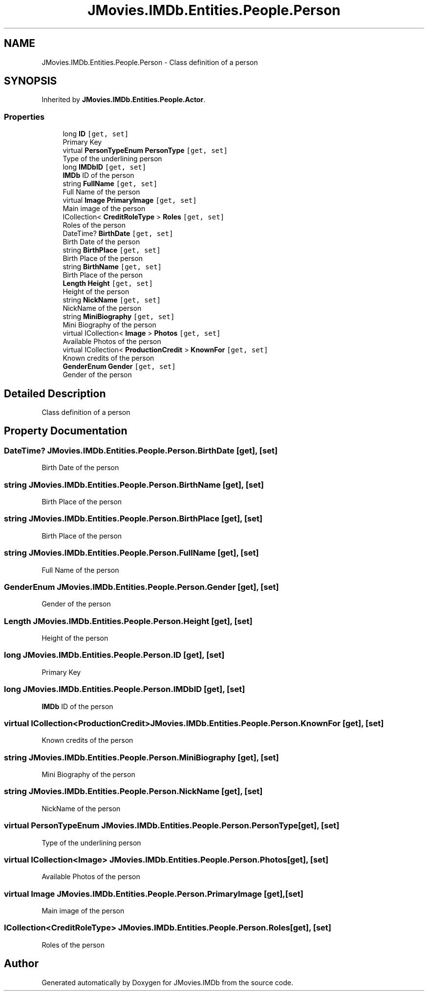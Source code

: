 .TH "JMovies.IMDb.Entities.People.Person" 3 "Sun Sep 8 2019" "JMovies.IMDb" \" -*- nroff -*-
.ad l
.nh
.SH NAME
JMovies.IMDb.Entities.People.Person \- Class definition of a person  

.SH SYNOPSIS
.br
.PP
.PP
Inherited by \fBJMovies\&.IMDb\&.Entities\&.People\&.Actor\fP\&.
.SS "Properties"

.in +1c
.ti -1c
.RI "long \fBID\fP\fC [get, set]\fP"
.br
.RI "Primary Key "
.ti -1c
.RI "virtual \fBPersonTypeEnum\fP \fBPersonType\fP\fC [get, set]\fP"
.br
.RI "Type of the underlining person "
.ti -1c
.RI "long \fBIMDbID\fP\fC [get, set]\fP"
.br
.RI "\fBIMDb\fP ID of the person "
.ti -1c
.RI "string \fBFullName\fP\fC [get, set]\fP"
.br
.RI "Full Name of the person "
.ti -1c
.RI "virtual \fBImage\fP \fBPrimaryImage\fP\fC [get, set]\fP"
.br
.RI "Main image of the person "
.ti -1c
.RI "ICollection< \fBCreditRoleType\fP > \fBRoles\fP\fC [get, set]\fP"
.br
.RI "Roles of the person "
.ti -1c
.RI "DateTime? \fBBirthDate\fP\fC [get, set]\fP"
.br
.RI "Birth Date of the person "
.ti -1c
.RI "string \fBBirthPlace\fP\fC [get, set]\fP"
.br
.RI "Birth Place of the person "
.ti -1c
.RI "string \fBBirthName\fP\fC [get, set]\fP"
.br
.RI "Birth Place of the person "
.ti -1c
.RI "\fBLength\fP \fBHeight\fP\fC [get, set]\fP"
.br
.RI "Height of the person "
.ti -1c
.RI "string \fBNickName\fP\fC [get, set]\fP"
.br
.RI "NickName of the person "
.ti -1c
.RI "string \fBMiniBiography\fP\fC [get, set]\fP"
.br
.RI "Mini Biography of the person "
.ti -1c
.RI "virtual ICollection< \fBImage\fP > \fBPhotos\fP\fC [get, set]\fP"
.br
.RI "Available Photos of the person "
.ti -1c
.RI "virtual ICollection< \fBProductionCredit\fP > \fBKnownFor\fP\fC [get, set]\fP"
.br
.RI "Known credits of the person "
.ti -1c
.RI "\fBGenderEnum\fP \fBGender\fP\fC [get, set]\fP"
.br
.RI "Gender of the person "
.in -1c
.SH "Detailed Description"
.PP 
Class definition of a person 


.SH "Property Documentation"
.PP 
.SS "DateTime? JMovies\&.IMDb\&.Entities\&.People\&.Person\&.BirthDate\fC [get]\fP, \fC [set]\fP"

.PP
Birth Date of the person 
.SS "string JMovies\&.IMDb\&.Entities\&.People\&.Person\&.BirthName\fC [get]\fP, \fC [set]\fP"

.PP
Birth Place of the person 
.SS "string JMovies\&.IMDb\&.Entities\&.People\&.Person\&.BirthPlace\fC [get]\fP, \fC [set]\fP"

.PP
Birth Place of the person 
.SS "string JMovies\&.IMDb\&.Entities\&.People\&.Person\&.FullName\fC [get]\fP, \fC [set]\fP"

.PP
Full Name of the person 
.SS "\fBGenderEnum\fP JMovies\&.IMDb\&.Entities\&.People\&.Person\&.Gender\fC [get]\fP, \fC [set]\fP"

.PP
Gender of the person 
.SS "\fBLength\fP JMovies\&.IMDb\&.Entities\&.People\&.Person\&.Height\fC [get]\fP, \fC [set]\fP"

.PP
Height of the person 
.SS "long JMovies\&.IMDb\&.Entities\&.People\&.Person\&.ID\fC [get]\fP, \fC [set]\fP"

.PP
Primary Key 
.SS "long JMovies\&.IMDb\&.Entities\&.People\&.Person\&.IMDbID\fC [get]\fP, \fC [set]\fP"

.PP
\fBIMDb\fP ID of the person 
.SS "virtual ICollection<\fBProductionCredit\fP> JMovies\&.IMDb\&.Entities\&.People\&.Person\&.KnownFor\fC [get]\fP, \fC [set]\fP"

.PP
Known credits of the person 
.SS "string JMovies\&.IMDb\&.Entities\&.People\&.Person\&.MiniBiography\fC [get]\fP, \fC [set]\fP"

.PP
Mini Biography of the person 
.SS "string JMovies\&.IMDb\&.Entities\&.People\&.Person\&.NickName\fC [get]\fP, \fC [set]\fP"

.PP
NickName of the person 
.SS "virtual \fBPersonTypeEnum\fP JMovies\&.IMDb\&.Entities\&.People\&.Person\&.PersonType\fC [get]\fP, \fC [set]\fP"

.PP
Type of the underlining person 
.SS "virtual ICollection<\fBImage\fP> JMovies\&.IMDb\&.Entities\&.People\&.Person\&.Photos\fC [get]\fP, \fC [set]\fP"

.PP
Available Photos of the person 
.SS "virtual \fBImage\fP JMovies\&.IMDb\&.Entities\&.People\&.Person\&.PrimaryImage\fC [get]\fP, \fC [set]\fP"

.PP
Main image of the person 
.SS "ICollection<\fBCreditRoleType\fP> JMovies\&.IMDb\&.Entities\&.People\&.Person\&.Roles\fC [get]\fP, \fC [set]\fP"

.PP
Roles of the person 

.SH "Author"
.PP 
Generated automatically by Doxygen for JMovies\&.IMDb from the source code\&.
